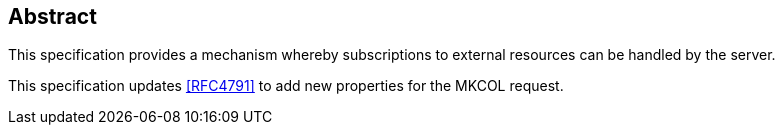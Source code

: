 [abstract]
== Abstract

This specification provides a mechanism whereby subscriptions to external
resources can be handled by the server.

This specification updates <<RFC4791>> to add new properties for the MKCOL
request.
